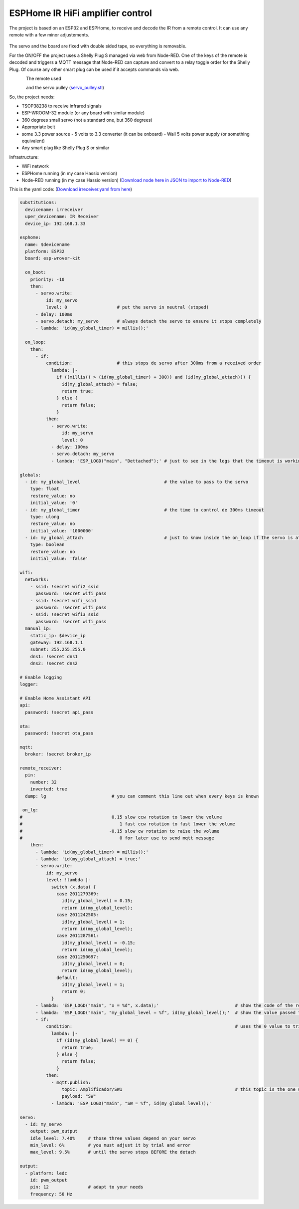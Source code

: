 ESPHome IR HiFi amplifier control
=================================

.. seo::
    :description: The goal is to remote control the volume, a standard knob managing a potentiometer, and also switch the HiFi amplifier on and off.
    :image: ESPHome-IR-amplifier-control.jpg
    :keywords: IR servo mqtt ESPHome

The project is based on an ESP32 and ESPHome, to receive and decode the IR from a remote control. It can use any remote with a few minor adjustements.

.. figure:: images/ESPHome-IR-amplifier-control.jpg
    :align: center
    :width: 50.0%
The servo and the board are fixed with double sided tape, so everything is removable.

For the ON/OFF the project uses a Shelly Plug S managed via web from Node-RED. One of the keys of the remote is decoded and triggers a MQTT message that Node-RED can capture and convert to a relay toggle order for the Shelly Plug. Of course any other smart plug can be used if it accepts commands via web.

.. figure:: images/apple_remote.jpg
    :align: left
    :width: 100.0%
    
The remote used

.. figure:: images/servo_pulley.jpg
    :align: left
    :width: 100.0%
    
and the servo pulley (`servo_pulley.stl <https://github.com/deltazerorsan/ESPHome-IR-HiFi-amplifier-control/blob/master/ESPHome_yaml/irreceiver.yaml>`__)

So, the project needs:

- TSOP38238 to receive infrared signals
- ESP-WROOM-32 module (or any board with similar module)
- 360 degrees small servo (not a standard one, but 360 degrees)
- Appropriate belt
- some 3.3 power source
  - 5 volts to 3.3 converter (it can be onboard)
  - Wall 5 volts power supply (or something equivalent)
- Any smart plug like Shelly Plug S or similar

Infrastructure:

- WiFi network
- ESPHome running (in my case Hassio version)
- Node-RED running (in my case Hassio version) (`Download node here in JSON to import to Node-RED <https://github.com/deltazerorsan/ESPHome-IR-HiFi-amplifier-control/blob/master/ESPHome_yaml/ir_amplifier_control.ndr>`__)


This is the yaml code: (`Download irreceiver.yaml from here <https://github.com/deltazerorsan/ESPHome-IR-HiFi-amplifier-control/blob/master/ESPHome_yaml/irreceiver.yaml>`__)

.. code-block:: yaml

    substitutions:
      devicename: irreceiver
      uper_devicename: IR Receiver
      device_ip: 192.168.1.33
    
    esphome:
      name: $devicename
      platform: ESP32
      board: esp-wrover-kit
    
      on_boot:
        priority: -10
        then:
          - servo.write:
              id: my_servo
              level: 0                   # put the servo in neutral (stoped)
          - delay: 100ms
          - servo.detach: my_servo       # always detach the servo to ensure it stops completely
          - lambda: 'id(my_global_timer) = millis();'
    
      on_loop:
        then:
          - if:
              condition:                 # this stops de servo after 300ms from a received order
                lambda: |-
                  if ((millis() > (id(my_global_timer) + 300)) and (id(my_global_attach))) {
                    id(my_global_attach) = false;
                    return true;
                  } else {
                    return false;
                  }
              then:
                - servo.write:
                    id: my_servo
                    level: 0
                - delay: 100ms
                - servo.detach: my_servo
                - lambda: 'ESP_LOGD("main", "Dettached");' # just to see in the logs that the timeout is working as expected
    
    globals:
      - id: my_global_level                                # the value to pass to the servo
        type: float
        restore_value: no
        initial_value: '0'
      - id: my_global_timer                                # the time to control de 300ms timeout
        type: ulong
        restore_value: no
        initial_value: '1000000'
      - id: my_global_attach                               # just to know inside the on_loop if the servo is attached
        type: boolean
        restore_value: no
        initial_value: 'false'
    
    wifi:
      networks:
        - ssid: !secret wifi2_ssid
          password: !secret wifi_pass
        - ssid: !secret wifi_ssid
          password: !secret wifi_pass
        - ssid: !secret wifi3_ssid
          password: !secret wifi_pass
      manual_ip:
        static_ip: $device_ip
        gateway: 192.168.1.1
        subnet: 255.255.255.0
        dns1: !secret dns1
        dns2: !secret dns2
    
    # Enable logging
    logger:
    
    # Enable Home Assistant API
    api:
      password: !secret api_pass
      
    ota:
      password: !secret ota_pass
    
    mqtt:
      broker: !secret broker_ip
    
    remote_receiver:
      pin:
        number: 32
        inverted: true
      dump: lg                         # you can comment this line out when every keys is known
      
     on_lg:
    #                                  0.15 slow ccw rotation to lower the volume
    #                                     1 fast ccw rotation to fast lower the volume
    #                                 -0.15 slow cw rotation to raise the volume
    #                                     0 for later use to send mqtt message 
        then:
          - lambda: 'id(my_global_timer) = millis();'
          - lambda: 'id(my_global_attach) = true;'
          - servo.write:
              id: my_servo
              level: !lambda |-
                switch (x.data) {
                  case 2011279369:
                    id(my_global_level) = 0.15;
                    return id(my_global_level);
                  case 2011242505:
                    id(my_global_level) = 1;
                    return id(my_global_level);
                  case 2011287561:
                    id(my_global_level) = -0.15;
                    return id(my_global_level);
                  case 2011250697:
                    id(my_global_level) = 0;
                    return id(my_global_level);
                  default:
                    id(my_global_level) = 1;
                    return 0;
                }
          - lambda: 'ESP_LOGD("main", "x = %d", x.data);'                             # show the code of the remote key pressed
          - lambda: 'ESP_LOGD("main", "my_global_level = %f", id(my_global_level));'  # show the value passed to the servo
          - if:
              condition:                                                              # uses the 0 value to trigger the mqtt message
                lambda: |-
                  if (id(my_global_level) == 0) {
                    return true;
                  } else {
                    return false;
                  }
              then:
                - mqtt.publish:
                    topic: Amplificador/SW1                                           # this topic is the one used in Node-RED
                    payload: "SW"
                - lambda: 'ESP_LOGD("main", "SW = %f", id(my_global_level));'

    servo:
      - id: my_servo
        output: pwm_output
        idle_level: 7.40%     # those three values depend on your servo
        min_level: 6%         # you must adjust it by trial and error
        max_level: 9.5%       # until the servo stops BEFORE the detach
    
    output:
      - platform: ledc
        id: pwm_output
        pin: 12               # adapt to your needs
        frequency: 50 Hz


